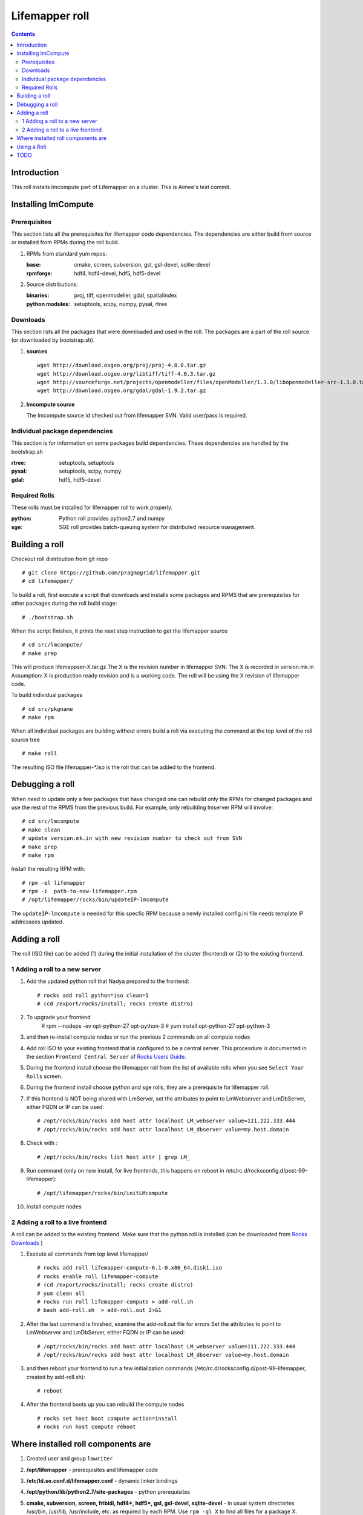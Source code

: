 .. hightlight:: rest

Lifemapper roll
===============
.. contents::

Introduction
---------------
This roll installs lmcompute part of Lifemapper on a cluster.  This is Aimee's test commit.

Installing lmCompute
---------------------

Prerequisites
~~~~~~~~~~~~~~~
This section lists all the prerequisites for lifemapper code dependencies.
The dependencies are either build from source or installed from RPMs
during the roll build.

#. RPMs from standard yum repos:

   :base:     cmake, screen, subversion, gsl, gsl-devel, sqlite-devel
   :rpmforge: hdf4, hdf4-devel, hdf5, hdf5-devel 


#. Source distributions:

   :binaries: proj, tiff, openmodeller, gdal, spatialindex
   :python modules: setuptools, scipy, numpy, pysal, rtree

Downloads
~~~~~~~~~~~~~
This section lists all the packages that were downloaded and used in the roll.
The packages are a part of the roll source (or downloaded by bootstrap.sh).

#. **sources**  ::   

    wget http://download.osgeo.org/proj/proj-4.8.0.tar.gz    
    wget http://download.osgeo.org/libtiff/tiff-4.0.3.tar.gz   
    wget http://sourceforge.net/projects/openmodeller/files/openModeller/1.3.0/libopenmodeller-src-1.3.0.tar.gz/download   
    wget http://download.osgeo.org/gdal/gdal-1.9.2.tar.gz   

#. **lmcompute source**   ::

   The lmcompute source id checked out from lifemapper SVN. Valid user/pass is required.
   
Individual package dependencies
~~~~~~~~~~~~~~~~~~~~~~~~~~~~~~

This section is for information on some packages build dependencies. These dependencies are handled
by the bootstrap.sh

:**rtree**: setuptools, setuptools
:**pysal**: setuptools, scipy, numpy
:**gdal**:  hdf5, hdf5-devel

Required Rolls
~~~~~~~~~~~~~~~

These rolls must be installed for lifemapper roll to work  properly.

:**python**:    Python roll provides python2.7 and numpy
:**sge**:    SGE roll provides batch-queuing system for distributed resource management. 


Building a roll
------------------

Checkout roll distribution from git repo :: 

   # git clone https://github.com/pragmagrid/lifemapper.git 
   # cd lifemapper/

To build a roll, first execute a script that downloads and installs some packages
and RPMS that are prerequisites for other packages during the roll build stage: ::

   # ./bootstrap.sh  

When the script finishes, it prints the next step instruction to get the lifemapper source ::  

   # cd src/lmcompute/
   # make prep

This will produce lifemappser-X.tar.gz
The X is the revision number in lifemapper SVN. The X is recorded in version.mk.in
Assumption: X is production ready revision and is a working code.
The roll will be using the X revision of lifemapper code.

To build individual packages ::

   # cd src/pkgname 
   # make rpm 

When all individual packages are building without errors build a roll via
executing the command at the top level of the roll source tree ::

   # make roll

The resulting ISO file lifemapper-*.iso is the roll that can be added to the
frontend.

Debugging a roll
-----------------

When need to update only a few packages that have changed one can rebuild only the RPMs
for changed packages and use the rest of the RPMS from the previous build. 
For example, only  rebuilding lmserver RPM will involve: ::   
  
   # cd src/lmcompute
   # make clean
   # update version.mk.in with new revision number to check out from SVN
   # make prep
   # make rpm

Install the resulting RPM with: ::   

   # rpm -el lifemapper
   # rpm -i  path-to-new-lifemapper.rpm
   # /opt/lifemapper/rocks/bin/updateIP-lmcompute

The ``updateIP-lmcompute`` is needed for this specfic RPM because  a newly 
installed config.ini file needs template IP addressees updated. 


Adding a roll
--------------
The roll (ISO file) can be added (1) during the initial installation of the cluster (frontend)
or (2) to the existing frontend.


1 Adding a roll to a new server
~~~~~~~~~~~~~~~~~~~~~~~~~~~~~~
#. Add the updated python roll that Nadya prepared to the frontend: ::

       # rocks add roll python*iso clean=1
       # (cd /export/rocks/install; rocks create distro)

#. To upgrade your frontend
       # rpm --nodeps -ev opt-python-27 opt-python-3
       # yum install opt-python-27 opt-python-3

#. and then re-install compute nodes or run the previous 2 commands on all compute nodes 

 
#. Add roll ISO to your existing frontend that is configured to be
   a central server. This procesdure is documented in the section ``Frontend 
   Central Server`` of `Rocks Users Guide <http://central6.rocksclusters.org/roll-documentation/base/6.1.1/>`_.

#. During the frontend install choose the lifemapper roll from the list of available rolls
   when you see ``Select Your Rolls`` screen. 

#. During the frontend install choose python  and sge rolls, they are a prerequisite for lifemapper roll.

#. If this frontend is NOT being shared with LmServer, set the attributes to point to LmWebserver and LmDbServer, 
   either FQDN or IP can be used: ::  

       # /opt/rocks/bin/rocks add host attr localhost LM_webserver value=111.222.333.444
       # /opt/rocks/bin/rocks add host attr localhost LM_dbserver value=my.host.domain 

#. Check with  : :: 

       # /opt/rocks/bin/rocks list host attr | grep LM_ 

#. Run command (only on new install, for live frontends, this happens on reboot 
   in /etc/rc.d/rocksconfig.d/post-99-lifemapper): :: 

       # /opt/lifemapper/rocks/bin/initLMcompute 

#. Install compute nodes 

2 Adding a roll to a live frontend
~~~~~~~~~~~~~~~~~~~~~~~~~~~~~~~~~~

A roll can be added to the existing frontend.
Make sure that the python roll is installed (can be downloaded from
`Rocks Downloads <http://www.rocksclusters.org/wordpress/?page_id=80>`_ )

#. Execute all commands from top level lifemapper/ ::

   # rocks add roll lifemapper-compute-6.1-0.x86_64.disk1.iso   
   # rocks enable roll lifemapper-compute
   # (cd /export/rocks/install; rocks create distro)  
   # yum clean all
   # rocks run roll lifemapper-compute > add-roll.sh  
   # bash add-roll.sh  > add-roll.out 2>&1

#. After the  last command  is finished, examine the add-roll.out file for errors
   Set the attributes to point to LmWebserver and LmDbServer, either FQDN or IP can be used: ::  

   # /opt/rocks/bin/rocks add host attr localhost LM_webserver value=111.222.333.444
   # /opt/rocks/bin/rocks add host attr localhost LM_dbserver value=my.host.domain 

#. and then reboot your frontend to run a few initialization commands 
   (/etc/rc.d/rocksconfig.d/post-99-lifemapper, created by add-roll.sh): ::

   # reboot

#. After the frontend boots up you can rebuild the compute nodes ::  

   # rocks set host boot compute action=install
   # rocks run host compute reboot 

Where installed roll components are
------------------------------------

#. Created user and group ``lmwriter``

#. **/opt/lifemapper** - prerequisites and lifemapper code

#. **/etc/ld.so.conf.d/lifemapper.conf** - dynamic linker bindings

#. **/opt/python/lib/python2.7/site-packages** - python prerequisites

#. **cmake, subversion, screen, fribidi, hdf4*, hdf5*, gsl, gsl-devel, 
   sqlite-devel** - in  usual system directories /usr/bin, /usr/lib, 
   /usr/include, etc. as required  by each RPM.  Use ``rpm -ql X`` to find all files for a package X.

#. **/state/partition1/lm/** -  mounted as /share/lm/

   /share/lm/ - jobs/,metrics/,temp/,logs/,layers/,test/

Using a Roll
-----------------

After the roll is installed, the cluster is ready to run lifemapper jobs.  

#. Test the installation.

   As 'lmwriter' user on the frontend, execute the following command to run the 
   test script on all nodes:  ::

    lmwriter$ rocks run host $PYTHON /opt/lifemapper/LmCompute/scripts/testJobsOnNode.py  2>&1 > /tmp/testJobsOnNode.log
    
#. Seed any layers already present on LmCompute instance, by first uncompressing 
   a package of layers under @LMDISK@/data/layers/seeded.  Next, populate the local
   Sqlite database by running the seedLayers script  ::

    lmwriter$ rocks/bin/seedLayers 
      Running /opt/lifemapper/LmCompute/scripts/layerSeeder.py ...

#. Running lmcompute jobs

   The jobs are run on the frontend via a job submitter script.
   The script requests the jobs from the LM server and sends them to the compute nodes of the cluster.
   Execute the following commands as ``lmwriter`` user:  ::

   * Start lm jobs via the following script: ::  

        lmwriter$ $PYTHON /opt/lifemapper/LmCompute/scripts/jobMediator.py start

   * Stop jobs via the following script: :: 

        lmwriter$ $PYTHON /opt/lifemapper/LmCompute/scripts/jobMediator.py stop


TODO
---------

#. automate or create a command that will specify which server to use for lmjobs
   this is done via initLMcompute script now.  LM_JOB_SERVER  specified in /opt/lifemapper/config/config.ini

#. Add instructions for creating a layer package for local installation on 
   LmCompute, of input data with metadata cataloged in LmServer which will be 
   sending jobs to this LmCompute instance.  This will include cataloging with 
   a unique identifier, and creating a 'layerPairs.csv' comma-delimited file 
   consisting of lines of the identifier and corresponding relative file location 
   (in the layer package) 
   
#. Check that rocks-lmcompute/installCronJobs is handled properly in roll build and install 
    
#. correct permissions for /share/lm/data/layers/layers.db file

#. establish QUEUE_SIZE on the server frontend

#. Vine - needed for mounting satellite data using overlay network. This is a temp workaround.
   Vine is created as a package:  :: 

      wget http://vine.acis.ufl.edu/vine/lib/vine2.tgz -P /tmp
      tar ozxf /tmp/vine2.tgz -C /opt
      rocks create package /opt/vine2 vine2

   To install vine see rocks-lmcompute/: addVine, mountinfo. 
   Create mount points using rocks-lmcompute/addMount.


